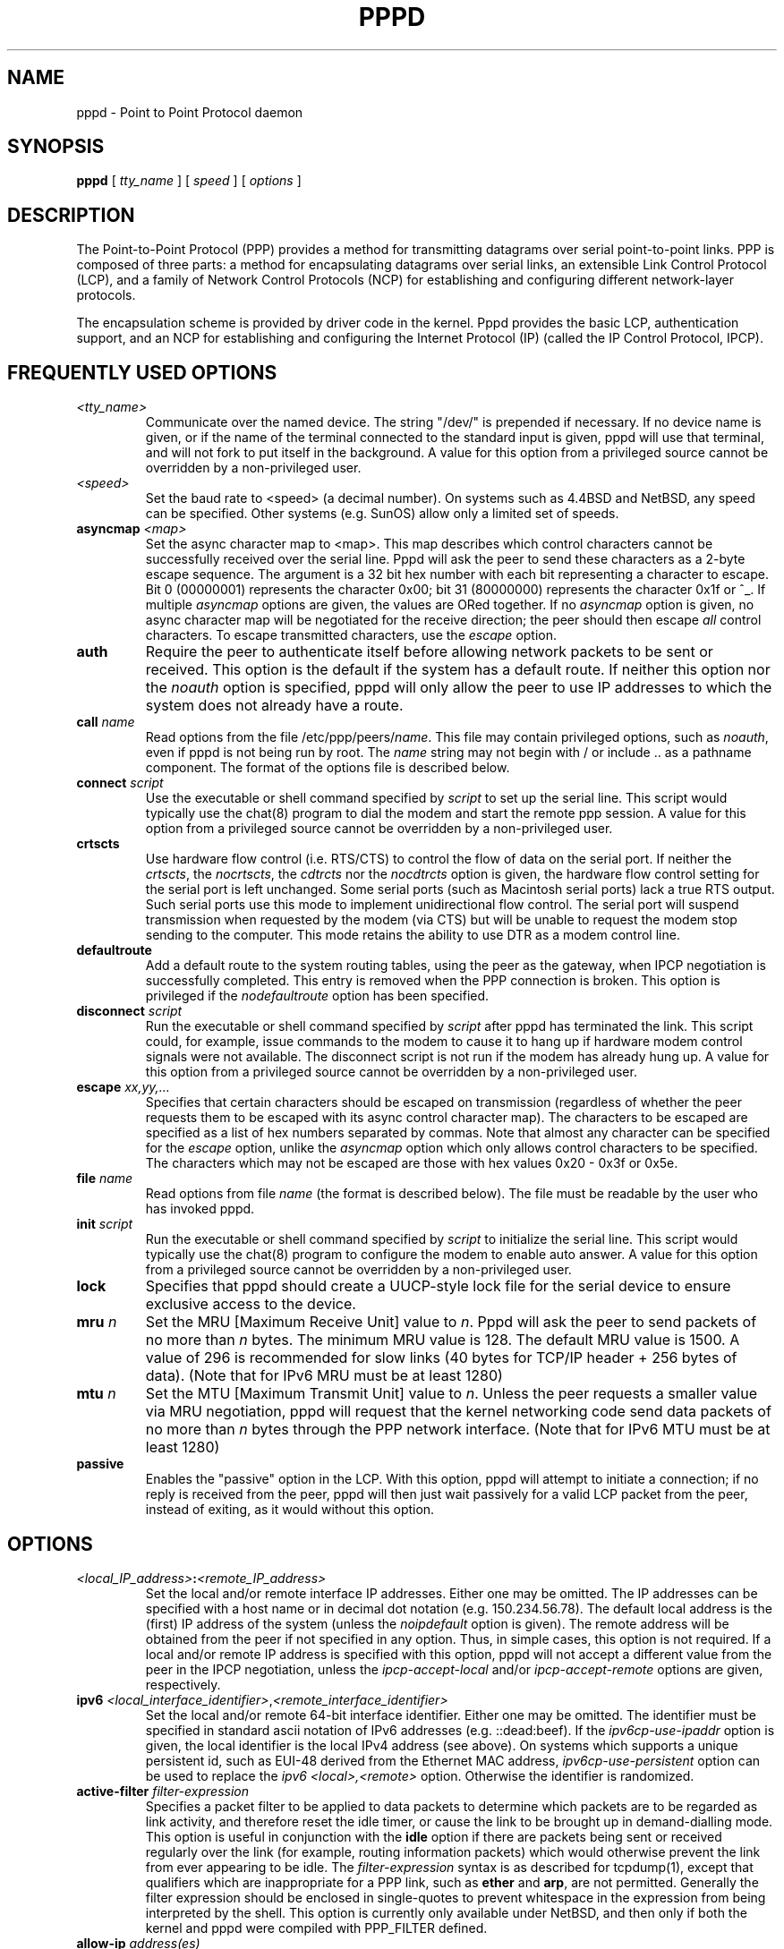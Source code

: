 .\" manual page [] for pppd 2.4
.\" $Id: pppd.8,v 1.56 2001/03/09 01:01:26 paulus Exp $
.\" SH section heading
.\" SS subsection heading
.\" LP paragraph
.\" IP indented paragraph
.\" TP hanging label
.TH PPPD 8
.SH NAME
pppd \- Point to Point Protocol daemon
.SH SYNOPSIS
.B pppd
[
.I tty_name
] [
.I speed
] [
.I options
]
.SH DESCRIPTION
.LP
The Point-to-Point Protocol (PPP) provides a method for transmitting
datagrams over serial point-to-point links.  PPP
is composed of three parts: a method for encapsulating datagrams over
serial links, an extensible Link Control Protocol (LCP), and
a family of Network Control Protocols (NCP) for establishing
and configuring different network-layer protocols.
.LP
The encapsulation scheme is provided by driver code in the kernel.
Pppd provides the basic LCP, authentication support, and an NCP for
establishing and configuring the Internet Protocol (IP) (called the IP
Control Protocol, IPCP).
.SH FREQUENTLY USED OPTIONS
.TP
.I <tty_name>
Communicate over the named device.  The string "/dev/" is prepended if
necessary.  If no device name is given, or if the name of the terminal
connected to the standard input is given, pppd will use that terminal,
and will not fork to put itself in the background.  A value for this
option from a privileged source cannot be overridden by a
non-privileged user.
.TP
.I <speed>
Set the baud rate to <speed> (a decimal number).  On systems such as
4.4BSD and NetBSD, any speed can be specified.  Other systems
(e.g. SunOS) allow only a limited set of speeds.
.TP
.B asyncmap \fI<map>
Set the async character map to <map>.  This map describes which
control characters cannot be successfully received over the serial
line.  Pppd will ask the peer to send these characters as a 2-byte
escape sequence.  The argument is a 32 bit hex number with each bit
representing a character to escape.  Bit 0 (00000001) represents the
character 0x00; bit 31 (80000000) represents the character 0x1f or ^_.
If multiple \fIasyncmap\fR options are given, the values are ORed
together.  If no \fIasyncmap\fR option is given, no async character
map will be negotiated for the receive direction; the peer should then
escape \fIall\fR control characters.  To escape transmitted
characters, use the \fIescape\fR option.
.TP
.B auth
Require the peer to authenticate itself before allowing network
packets to be sent or received.  This option is the default if the
system has a default route.  If neither this option nor the
\fInoauth\fR option is specified, pppd will only allow the peer to use
IP addresses to which the system does not already have a route.
.TP
.B call \fIname
Read options from the file /etc/ppp/peers/\fIname\fR.  This file may
contain privileged options, such as \fInoauth\fR, even if pppd
is not being run by root.  The \fIname\fR string may not begin with /
or include .. as a pathname component.  The format of the options file
is described below.
.TP
.B connect \fIscript
Use the executable or shell command specified by \fIscript\fR to set
up the serial line.  This script would typically use the chat(8)
program to dial the modem and start the remote ppp session.  A value
for this option from a privileged source cannot be overridden by a
non-privileged user.
.TP
.B crtscts
Use hardware flow control (i.e. RTS/CTS) to control the flow of
data on the serial port.  If neither the \fIcrtscts\fR, the
\fInocrtscts\fR, the \fIcdtrcts\fR nor the \fInocdtrcts\fR option
is given, the hardware flow control setting for the serial port is
left unchanged.
Some serial ports (such as Macintosh serial ports) lack a true
RTS output. Such serial ports use this mode to implement
unidirectional flow control. The serial port will
suspend transmission when requested by the modem (via CTS)
but will be unable to request the modem stop sending to the
computer. This mode retains the ability to use DTR as
a modem control line.
.TP
.B defaultroute
Add a default route to the system routing tables, using the peer as
the gateway, when IPCP negotiation is successfully completed.
This entry is removed when the PPP connection is broken.  This option
is privileged if the \fInodefaultroute\fR option has been specified.
.TP
.B disconnect \fIscript
Run the executable or shell command specified by \fIscript\fR after
pppd has terminated the link.  This script could, for example, issue
commands to the modem to cause it to hang up if hardware modem control
signals were not available.  The disconnect script is not run if the
modem has already hung up.  A value for this option from a privileged
source cannot be overridden by a non-privileged user.
.TP
.B escape \fIxx,yy,...
Specifies that certain characters should be escaped on transmission
(regardless of whether the peer requests them to be escaped with its
async control character map).  The characters to be escaped are
specified as a list of hex numbers separated by commas.  Note that
almost any character can be specified for the \fIescape\fR option,
unlike the \fIasyncmap\fR option which only allows control characters
to be specified.  The characters which may not be escaped are those
with hex values 0x20 - 0x3f or 0x5e.
.TP
.B file \fIname
Read options from file \fIname\fR (the format is described below).
The file must be readable by the user who has invoked pppd.
.TP
.B init \fIscript
Run the executable or shell command specified by \fIscript\fR to
initialize the serial line.  This script would typically use the
chat(8) program to configure the modem to enable auto answer.  A value
for this option from a privileged source cannot be overridden by a
non-privileged user.
.TP
.B lock
Specifies that pppd should create a UUCP-style lock file for the
serial device to ensure exclusive access to the device.
.TP
.B mru \fIn
Set the MRU [Maximum Receive Unit] value to \fIn\fR. Pppd
will ask the peer to send packets of no more than \fIn\fR bytes.  The
minimum MRU value is 128.  The default MRU value is 1500.  A value of
296 is recommended for slow links (40 bytes for TCP/IP header + 256
bytes of data).  (Note that for IPv6 MRU must be at least 1280)
.TP
.B mtu \fIn
Set the MTU [Maximum Transmit Unit] value to \fIn\fR.  Unless the
peer requests a smaller value via MRU negotiation, pppd will
request that the kernel networking code send data packets of no more
than \fIn\fR bytes through the PPP network interface.  (Note that for 
IPv6 MTU must be at least 1280)
.TP
.B passive
Enables the "passive" option in the LCP.  With this option, pppd will
attempt to initiate a connection; if no reply is received from the
peer, pppd will then just wait passively for a valid LCP packet from
the peer, instead of exiting, as it would without this option.
.SH OPTIONS
.TP
.I <local_IP_address>\fB:\fI<remote_IP_address>
Set the local and/or remote interface IP addresses.  Either one may be
omitted.  The IP addresses can be specified with a host name or in
decimal dot notation (e.g. 150.234.56.78).  The default local
address is the (first) IP address of the system (unless the
\fInoipdefault\fR
option is given).  The remote address will be obtained from the peer
if not specified in any option.  Thus, in simple cases, this option is
not required.  If a local and/or remote IP address is specified with
this option, pppd
will not accept a different value from the peer in the IPCP
negotiation, unless the \fIipcp-accept-local\fR and/or
\fIipcp-accept-remote\fR options are given, respectively.
.TP
.B ipv6 \fI<local_interface_identifier>\fR,\fI<remote_interface_identifier>
Set the local and/or remote 64-bit interface identifier. Either one may be
omitted. The identifier must be specified in standard ascii notation of
IPv6 addresses (e.g. ::dead:beef). If the
\fIipv6cp-use-ipaddr\fR
option is given, the local identifier is the local IPv4 address (see above).
On systems which supports a unique persistent id, such as EUI-48 derived
from the Ethernet MAC address, \fIipv6cp-use-persistent\fR option can be
used to replace the \fIipv6 <local>,<remote>\fR option. Otherwise the 
identifier is randomized.
.TP
.B active-filter \fIfilter-expression
Specifies a packet filter to be applied to data packets to determine
which packets are to be regarded as link activity, and therefore reset
the idle timer, or cause the link to be brought up in demand-dialling
mode.  This option is useful in conjunction with the
\fBidle\fR option if there are packets being sent or received
regularly over the link (for example, routing information packets)
which would otherwise prevent the link from ever appearing to be idle.
The \fIfilter-expression\fR syntax is as described for tcpdump(1),
except that qualifiers which are inappropriate for a PPP link, such as
\fBether\fR and \fBarp\fR, are not permitted.  Generally the filter
expression should be enclosed in single-quotes to prevent whitespace
in the expression from being interpreted by the shell. This option
is currently only available under NetBSD, and then only
if both the kernel and pppd were compiled with PPP_FILTER defined.
.TP
.B allow-ip \fIaddress(es)
Allow peers to use the given IP address or subnet without
authenticating themselves.  The parameter is parsed as for each
element of the list of allowed IP addresses in the secrets files (see
the AUTHENTICATION section below).
.TP
.B bsdcomp \fInr,nt
Request that the peer compress packets that it sends, using the
BSD-Compress scheme, with a maximum code size of \fInr\fR bits, and
agree to compress packets sent to the peer with a maximum code size of
\fInt\fR bits.  If \fInt\fR is not specified, it defaults to the value
given for \fInr\fR.  Values in the range 9 to 15 may be used for
\fInr\fR and \fInt\fR; larger values give better compression but
consume more kernel memory for compression dictionaries.
Alternatively, a value of 0 for \fInr\fR or \fInt\fR disables
compression in the corresponding direction.  Use \fInobsdcomp\fR or
\fIbsdcomp 0\fR to disable BSD-Compress compression entirely.
.TP
.B cdtrcts
Use a non-standard hardware flow control (i.e. DTR/CTS) to control
the flow of data on the serial port.  If neither the \fIcrtscts\fR,
the \fInocrtscts\fR, the \fIcdtrcts\fR nor the \fInocdtrcts\fR
option is given, the hardware flow control setting for the serial
port is left unchanged.
Some serial ports (such as Macintosh serial ports) lack a true
RTS output. Such serial ports use this mode to implement true
bi-directional flow control. The sacrifice is that this flow
control mode does not permit using DTR as a modem control line.
.TP
.B chap-interval \fIn
If this option is given, pppd will rechallenge the peer every \fIn\fR
seconds.
.TP
.B chap-max-challenge \fIn
Set the maximum number of CHAP challenge transmissions to \fIn\fR
(default 10).
.TP
.B chap-restart \fIn
Set the CHAP restart interval (retransmission timeout for challenges)
to \fIn\fR seconds (default 3).
.TP
.B connect-delay \fIn
Wait for up \fIn\fR milliseconds after the connect script finishes for
a valid PPP packet from the peer.  At the end of this time, or when a
valid PPP packet is received from the peer, pppd will commence
negotiation by sending its first LCP packet.  The default value is
1000 (1 second).  This wait period only applies if the \fBconnect\fR
or \fBpty\fR option is used.
.TP
.B debug
Enables connection debugging facilities.
If this option is given, pppd will log the contents of all
control packets sent or received in a readable form.  The packets are
logged through syslog with facility \fIdaemon\fR and level
\fIdebug\fR.  This information can be directed to a file by setting up
/etc/syslog.conf appropriately (see syslog.conf(5)).
.TP
.B default-asyncmap
Disable asyncmap negotiation, forcing all control characters to be
escaped for both the transmit and the receive direction.
.TP
.B default-mru
Disable MRU [Maximum Receive Unit] negotiation.  With this option,
pppd will use the default MRU value of 1500 bytes for both the
transmit and receive direction.
.TP
.B deflate \fInr,nt
Request that the peer compress packets that it sends, using the
Deflate scheme, with a maximum window size of \fI2**nr\fR bytes, and
agree to compress packets sent to the peer with a maximum window size
of \fI2**nt\fR bytes.  If \fInt\fR is not specified, it defaults to
the value given for \fInr\fR.  Values in the range 9 to 15 may be used
for \fInr\fR and \fInt\fR; larger values give better compression but
consume more kernel memory for compression dictionaries.
Alternatively, a value of 0 for \fInr\fR or \fInt\fR disables
compression in the corresponding direction.  Use \fInodeflate\fR or
\fIdeflate 0\fR to disable Deflate compression entirely.  (Note: pppd
requests Deflate compression in preference to BSD-Compress if the peer
can do either.)
.TP
.B demand
Initiate the link only on demand, i.e. when data traffic is present.
With this option, the remote IP address must be specified by the user
on the command line or in an options file.  Pppd will initially
configure the interface and enable it for IP traffic without
connecting to the peer.  When traffic is available, pppd will
connect to the peer and perform negotiation, authentication, etc.
When this is completed, pppd will commence passing data packets
(i.e., IP packets) across the link.

The \fIdemand\fR option implies the \fIpersist\fR option.  If this
behaviour is not desired, use the \fInopersist\fR option after the
\fIdemand\fR option.  The \fIidle\fR and \fIholdoff\fR
options are also useful in conjuction with the \fIdemand\fR option.
.TP
.B domain \fId
Append the domain name \fId\fR to the local host name for authentication
purposes.  For example, if gethostname() returns the name porsche, but
the fully qualified domain name is porsche.Quotron.COM, you could
specify \fIdomain Quotron.COM\fR.  Pppd would then use the name
\fIporsche.Quotron.COM\fR for looking up secrets in the secrets file,
and as the default name to send to the peer when authenticating itself
to the peer.  This option is privileged.
.TP
.B dryrun
With the \fBdryrun\fR option, pppd will print out all the option
values which have been set and then exit, after parsing the command
line and options files and checking the option values, but before
initiating the link.  The option values are logged at level info, and
also printed to standard output unless the device on standard output
is the device that pppd would be using to communicate with the peer.
.TP
.B dump
With the \fBdump\fR option, pppd will print out all the option values
which have been set.  This option is like the \fBdryrun\fR option
except that pppd proceeds as normal rather than exiting.
.TP
.B endpoint \fI<epdisc>
Sets the endpoint discriminator sent by the local machine to the peer
during multilink negotiation to \fI<epdisc>\fR.  The default is to use
the MAC address of the first ethernet interface on the system, if any,
otherwise the IPv4 address corresponding to the hostname, if any,
provided it is not in the multicast or locally-assigned IP address
ranges, or the localhost address.  The endpoint discriminator can be
the string \fBnull\fR or of the form \fItype\fR:\fIvalue\fR, where
type is a decimal number or one of the strings \fBlocal\fR, \fBIP\fR,
\fBMAC\fR, \fBmagic\fR, or \fBphone\fR.  The value is an IP address in
dotted-decimal notation for the \fBIP\fR type, or a string of bytes in
hexadecimal, separated by periods or colons for the other types.  For
the MAC type, the value may also be the name of an ethernet or similar
network interface.  This option is currently only available under
Linux.
.TP
.B hide-password
When logging the contents of PAP packets, this option causes pppd to
exclude the password string from the log.  This is the default.
.TP
.B holdoff \fIn
Specifies how many seconds to wait before re-initiating the link after
it terminates.  This option only has any effect if the \fIpersist\fR
or \fIdemand\fR option is used.  The holdoff period is not applied if
the link was terminated because it was idle.
.TP
.B idle \fIn
Specifies that pppd should disconnect if the link is idle for \fIn\fR
seconds.  The link is idle when no data packets (i.e. IP packets) are
being sent or received.  Note: it is not advisable to use this option
with the \fIpersist\fR option without the \fIdemand\fR option.
If the \fBactive-filter\fR
option is given, data packets which are rejected by the specified
activity filter also count as the link being idle.
.TP
.B ipcp-accept-local
With this option, pppd will accept the peer's idea of our local IP
address, even if the local IP address was specified in an option.
.TP
.B ipcp-accept-remote
With this option, pppd will accept the peer's idea of its (remote) IP
address, even if the remote IP address was specified in an option.
.TP
.B ipcp-max-configure \fIn
Set the maximum number of IPCP configure-request transmissions to
\fIn\fR (default 10).
.TP
.B ipcp-max-failure \fIn
Set the maximum number of IPCP configure-NAKs returned before starting
to send configure-Rejects instead to \fIn\fR (default 10).
.TP
.B ipcp-max-terminate \fIn
Set the maximum number of IPCP terminate-request transmissions to
\fIn\fR (default 3).
.TP
.B ipcp-restart \fIn
Set the IPCP restart interval (retransmission timeout) to \fIn\fR
seconds (default 3).
.TP
.B ipparam \fIstring
Provides an extra parameter to the ip-up and ip-down scripts.  If this
option is given, the \fIstring\fR supplied is given as the 6th
parameter to those scripts.
.TP
.B ipv6cp-max-configure \fIn
Set the maximum number of IPv6CP configure-request transmissions to
\fIn\fR (default 10).
.TP
.B ipv6cp-max-failure \fIn
Set the maximum number of IPv6CP configure-NAKs returned before starting
to send configure-Rejects instead to \fIn\fR (default 10).
.TP
.B ipv6cp-max-terminate \fIn
Set the maximum number of IPv6CP terminate-request transmissions to
\fIn\fR (default 3).
.TP
.B ipv6cp-restart \fIn
Set the IPv6CP restart interval (retransmission timeout) to \fIn\fR
seconds (default 3).
.TP
.B ipx
Enable the IPXCP and IPX protocols.  This option is presently only
supported under Linux, and only if your kernel has been configured to
include IPX support.
.TP
.B ipx-network \fIn
Set the IPX network number in the IPXCP configure request frame to
\fIn\fR, a hexadecimal number (without a leading 0x).  There is no
valid default.  If this option is not specified, the network number is
obtained from the peer.  If the peer does not have the network number,
the IPX protocol will not be started.
.TP
.B ipx-node \fIn\fB:\fIm
Set the IPX node numbers. The two node numbers are separated from each
other with a colon character. The first number \fIn\fR is the local
node number. The second number \fIm\fR is the peer's node number. Each
node number is a hexadecimal number, at most 10 digits long. The node
numbers on the ipx-network must be unique. There is no valid
default. If this option is not specified then the node numbers are
obtained from the peer.
.TP
.B ipx-router-name \fI<string>
Set the name of the router. This is a string and is sent to the peer
as information data.
.TP
.B ipx-routing \fIn
Set the routing protocol to be received by this option. More than one
instance of \fIipx-routing\fR may be specified. The '\fInone\fR'
option (0) may be specified as the only instance of ipx-routing. The
values may be \fI0\fR for \fINONE\fR, \fI2\fR for \fIRIP/SAP\fR, and
\fI4\fR for \fINLSP\fR.
.TP
.B ipxcp-accept-local
Accept the peer's NAK for the node number specified in the ipx-node
option. If a node number was specified, and non-zero, the default is
to insist that the value be used. If you include this option then you
will permit the peer to override the entry of the node number.
.TP
.B ipxcp-accept-network
Accept the peer's NAK for the network number specified in the
ipx-network option. If a network number was specified, and non-zero, the
default is to insist that the value be used. If you include this
option then you will permit the peer to override the entry of the node
number.
.TP
.B ipxcp-accept-remote
Use the peer's network number specified in the configure request
frame. If a node number was specified for the peer and this option was
not specified, the peer will be forced to use the value which you have
specified.
.TP
.B ipxcp-max-configure \fIn
Set the maximum number of IPXCP configure request frames which the
system will send to \fIn\fR. The default is 10.
.TP
.B ipxcp-max-failure \fIn
Set the maximum number of IPXCP NAK frames which the local system will
send before it rejects the options. The default value is 3.
.TP
.B ipxcp-max-terminate \fIn
Set the maximum nuber of IPXCP terminate request frames before the
local system considers that the peer is not listening to them. The
default value is 3.
.TP
.B kdebug \fIn
Enable debugging code in the kernel-level PPP driver.  The argument
\fIn\fR is a number which is the sum of the following values: 1 to
enable general debug messages, 2 to request that the contents of
received packets be printed, and 4 to request that the contents of
transmitted packets be printed.  On most systems, messages printed by
the kernel are logged by syslog(1) to a file as directed in the
/etc/syslog.conf configuration file.
.TP
.B ktune
Enables pppd to alter kernel settings as appropriate.  Under Linux,
pppd will enable IP forwarding (i.e. set /proc/sys/net/ipv4/ip_forward
to 1) if the \fIproxyarp\fR option is used, and will enable the
dynamic IP address option (i.e. set /proc/sys/net/ipv4/ip_dynaddr to
1) in demand mode if the local address changes.
.TP
.B lcp-echo-failure \fIn
If this option is given, pppd will presume the peer to be dead
if \fIn\fR LCP echo-requests are sent without receiving a valid LCP
echo-reply.  If this happens, pppd will terminate the
connection.  Use of this option requires a non-zero value for the
\fIlcp-echo-interval\fR parameter.  This option can be used to enable
pppd to terminate after the physical connection has been broken
(e.g., the modem has hung up) in situations where no hardware modem
control lines are available.
.TP
.B lcp-echo-interval \fIn
If this option is given, pppd will send an LCP echo-request frame to
the peer every \fIn\fR seconds.  Normally the peer should respond to
the echo-request by sending an echo-reply.  This option can be used
with the \fIlcp-echo-failure\fR option to detect that the peer is no
longer connected.
.TP
.B lcp-max-configure \fIn
Set the maximum number of LCP configure-request transmissions to
\fIn\fR (default 10).
.TP
.B lcp-max-failure \fIn
Set the maximum number of LCP configure-NAKs returned before starting
to send configure-Rejects instead to \fIn\fR (default 10).
.TP
.B lcp-max-terminate \fIn
Set the maximum number of LCP terminate-request transmissions to
\fIn\fR (default 3).
.TP
.B lcp-restart \fIn
Set the LCP restart interval (retransmission timeout) to \fIn\fR
seconds (default 3).
.TP
.B linkname \fIname\fR
Sets the logical name of the link to \fIname\fR.  Pppd will create a
file named \fBppp-\fIname\fB.pid\fR in /var/run (or /etc/ppp on some
systems) containing its process ID.  This can be useful in determining
which instance of pppd is responsible for the link to a given peer
system.  This is a privileged option.
.TP
.B local
Don't use the modem control lines.  With this option, pppd will ignore
the state of the CD (Carrier Detect) signal from the modem and will
not change the state of the DTR (Data Terminal Ready) signal.
.TP
.B logfd \fIn
Send log messages to file descriptor \fIn\fR.  Pppd will send log
messages to at most one file or file descriptor (as well as sending
the log messages to syslog), so this option and the \fBlogfile\fR
option are mutually exclusive.  The default is for pppd to send log
messages to stdout (file descriptor 1), unless the serial port is
already open on stdout.
.TP
.B logfile \fIfilename
Append log messages to the file \fIfilename\fR (as well as sending the
log messages to syslog).  The file is opened with the privileges of
the user who invoked pppd, in append mode.
.TP
.B login
Use the system password database for authenticating the peer using
PAP, and record the user in the system wtmp file.  Note that the peer
must have an entry in the /etc/ppp/pap-secrets file as well as the
system password database to be allowed access.
.TP
.B maxconnect \fIn
Terminate the connection when it has been available for network
traffic for \fIn\fR seconds (i.e. \fIn\fR seconds after the first
network control protocol comes up).
.TP
.B maxfail \fIn
Terminate after \fIn\fR consecutive failed connection attempts.  A
value of 0 means no limit.  The default value is 10.
.TP
.B modem
Use the modem control lines.  This option is the default.  With this
option, pppd will wait for the CD (Carrier Detect) signal from the
modem to be asserted when opening the serial device (unless a connect
script is specified), and it will drop the DTR (Data Terminal Ready)
signal briefly when the connection is terminated and before executing
the connect script.  On Ultrix, this option implies hardware flow
control, as for the \fIcrtscts\fR option.
.TP
.B mp
Enables the use of PPP multilink; this is an alias for the `multilink'
option.  This option is currently only available under Linux.
.TP
.B mpshortseq
Enables the use of short (12-bit) sequence numbers in multilink
headers, as opposed to 24-bit sequence numbers.  This option is only
available under Linux, and only has any effect if multilink is
enabled (see the multilink option).
.TP
.B mrru \fIn
Sets the Maximum Reconstructed Receive Unit to \fIn\fR.  The MRRU is
the maximum size for a received packet on a multilink bundle, and is
analogous to the MRU for the individual links.  This option is
currently only available under Linux, and only has any effect if
multilink is enabled (see the multilink option).
.TP
.B ms-dns \fI<addr>
If pppd is acting as a server for Microsoft Windows clients, this
option allows pppd to supply one or two DNS (Domain Name Server)
addresses to the clients.  The first instance of this option specifies
the primary DNS address; the second instance (if given) specifies the
secondary DNS address.  (This option was present in some older
versions of pppd under the name \fBdns-addr\fR.)
.TP
.B ms-wins \fI<addr>
If pppd is acting as a server for Microsoft Windows or "Samba"
clients, this option allows pppd to supply one or two WINS (Windows
Internet Name Services) server addresses to the clients.  The first
instance of this option specifies the primary WINS address; the second
instance (if given) specifies the secondary WINS address.
.TP
.B multilink
Enables the use of the PPP multilink protocol.  If the peer also
supports multilink, then this link can become part of a bundle between
the local system and the peer.  If there is an existing bundle to the
peer, pppd will join this link to that bundle, otherwise pppd will
create a new bundle.  See the MULTILINK section below.  This option is
currently only available under Linux.
.TP
.B name \fIname
Set the name of the local system for authentication purposes to
\fIname\fR.  This is a privileged option.  With this option, pppd will
use lines in the secrets files which have \fIname\fR as the second
field when looking for a secret to use in authenticating the peer.  In
addition, unless overridden with the \fIuser\fR option, \fIname\fR
will be used as the name to send to the peer when authenticating the
local system to the peer.  (Note that pppd does not append the domain
name to \fIname\fR.)
.TP
.B netmask \fIn
Set the interface netmask to \fIn\fR, a 32 bit netmask in "decimal dot"
notation (e.g. 255.255.255.0).  If this option is given, the value
specified is ORed with the default netmask.  The default netmask is
chosen based on the negotiated remote IP address; it is the
appropriate network mask for the class of the remote IP address, ORed
with the netmasks for any non point-to-point network interfaces in the
system which are on the same network.  (Note: on some platforms, pppd
will always use 255.255.255.255 for the netmask, if that is the only
appropriate value for a point-to-point interface.)
.TP
.B noaccomp
Disable Address/Control compression in both directions (send and
receive).
.TP
.B noauth
Do not require the peer to authenticate itself.  This option is
privileged.
.TP
.B nobsdcomp
Disables BSD-Compress compression; \fBpppd\fR will not request or
agree to compress packets using the BSD-Compress scheme.
.TP
.B noccp
Disable CCP (Compression Control Protocol) negotiation.  This option
should only be required if the peer is buggy and gets confused by
requests from pppd for CCP negotiation.
.TP
.B nocrtscts
Disable hardware flow control (i.e. RTS/CTS) on the serial port.
If neither the \fIcrtscts\fR nor the \fInocrtscts\fR nor the
\fIcdtrcts\fR nor the \fInocdtrcts\fR option is given, the hardware
flow control setting for the serial port is left unchanged.
.TP
.B nocdtrcts
This option is a synonym for \fInocrtscts\fR. Either of these options will
disable both forms of hardware flow control.
.TP
.B nodefaultroute
Disable the \fIdefaultroute\fR option.  The system administrator who
wishes to prevent users from creating default routes with pppd
can do so by placing this option in the /etc/ppp/options file.
.TP
.B nodeflate
Disables Deflate compression; pppd will not request or agree to
compress packets using the Deflate scheme.
.TP
.B nodetach
Don't detach from the controlling terminal.  Without this option, if a
serial device other than the terminal on the standard input is
specified, pppd will fork to become a background process.
.TP
.B noendpoint
Disables pppd from sending an endpoint discriminator to the peer or
accepting one from the peer (see the MULTILINK section below).  This
option should only be required if the peer is buggy.
.TP
.B noip
Disable IPCP negotiation and IP communication.  This option should
only be required if the peer is buggy and gets confused by requests
from pppd for IPCP negotiation.
.TP
.B noipv6
Disable IPv6CP negotiation and IPv6 communication. This option should
only be required if the peer is buggy and gets confused by requests
from pppd for IPv6CP negotiation.
.TP
.B noipdefault
Disables the default behaviour when no local IP address is specified,
which is to determine (if possible) the local IP address from the
hostname.  With this option, the peer will have to supply the local IP
address during IPCP negotiation (unless it specified explicitly on the
command line or in an options file).
.TP
.B noipx
Disable the IPXCP and IPX protocols.  This option should only be
required if the peer is buggy and gets confused by requests from pppd
for IPXCP negotiation.
.TP
.B noktune
Opposite of the \fIktune\fR option; disables pppd from changing system
settings.
.TP
.B nolog
Do not send log messages to a file or file descriptor.  This option
cancels the \fBlogfd\fR and \fBlogfile\fR options.
.TP
.B nomagic
Disable magic number negotiation.  With this option, pppd cannot
detect a looped-back line.  This option should only be needed if the
peer is buggy.
.TP
.B nomp
Disables the use of PPP multilink.  This option is currently only
available under Linux.
.TP
.B nompshortseq
Disables the use of short (12-bit) sequence numbers in the PPP
multilink protocol, forcing the use of 24-bit sequence numbers.  This
option is currently only available under Linux, and only has any
effect if multilink is enabled.
.TP
.B nomultilink
Disables the use of PPP multilink.  This option is currently only
available under Linux.
.TP
.B nopcomp
Disable protocol field compression negotiation in both the receive and
the transmit direction.
.TP
.B nopersist
Exit once a connection has been made and terminated.  This is the
default unless the \fIpersist\fR or \fIdemand\fR option has been
specified.
.TP
.B nopredictor1
Do not accept or agree to Predictor-1 compression.
.TP
.B noproxyarp
Disable the \fIproxyarp\fR option.  The system administrator who
wishes to prevent users from creating proxy ARP entries with pppd can
do so by placing this option in the /etc/ppp/options file.
.TP
.B notty
Normally, pppd requires a terminal device.  With this option, pppd
will allocate itself a pseudo-tty master/slave pair and use the slave
as its terminal device.  Pppd will create a child process to act as a
`character shunt' to transfer characters between the pseudo-tty master
and its standard input and output.  Thus pppd will transmit characters
on its standard output and receive characters on its standard input
even if they are not terminal devices.  This option increases the
latency and CPU overhead of transferring data over the ppp interface
as all of the characters sent and received must flow through the
character shunt process.  An explicit device name may not be given if
this option is used.
.TP
.B novj
Disable Van Jacobson style TCP/IP header compression in both the
transmit and the receive direction.
.TP
.B novjccomp
Disable the connection-ID compression option in Van Jacobson style
TCP/IP header compression.  With this option, pppd will not omit the
connection-ID byte from Van Jacobson compressed TCP/IP headers, nor
ask the peer to do so.
.TP
.B papcrypt
Indicates that all secrets in the /etc/ppp/pap-secrets file which are
used for checking the identity of the peer are encrypted, and thus
pppd should not accept a password which, before encryption, is
identical to the secret from the /etc/ppp/pap-secrets file.
.TP
.B pap-max-authreq \fIn
Set the maximum number of PAP authenticate-request transmissions to
\fIn\fR (default 10).
.TP
.B pap-restart \fIn
Set the PAP restart interval (retransmission timeout) to \fIn\fR
seconds (default 3).
.TP
.B pap-timeout \fIn
Set the maximum time that pppd will wait for the peer to authenticate
itself with PAP to \fIn\fR seconds (0 means no limit).
.TP
.B pass-filter \fIfilter-expression
Specifies a packet filter to applied to data packets being sent or
received to determine which packets should be allowed to pass.
Packets which are rejected by the filter are silently discarded.  This
option can be used to prevent specific network daemons (such as
routed) using up link bandwidth, or to provide a basic firewall
capability.
The \fIfilter-expression\fR syntax is as described for tcpdump(1),
except that qualifiers which are inappropriate for a PPP link, such as
\fBether\fR and \fBarp\fR, are not permitted.  Generally the filter
expression should be enclosed in single-quotes to prevent whitespace
in the expression from being interpreted by the shell.  Note that it
is possible to apply different constraints to incoming and outgoing
packets using the \fBinbound\fR and \fBoutbound\fR qualifiers. This
option is currently only available under NetBSD, and then only if both
the kernel and pppd were compiled with PPP_FILTER defined.
.TP
.B persist
Do not exit after a connection is terminated; instead try to reopen
the connection.
.TP
.B plugin \fIfilename
Load the shared library object file \fIfilename\fR as a plugin.  This
is a privileged option.
.TP
.B predictor1
Request that the peer compress frames that it sends using Predictor-1
compression, and agree to compress transmitted frames with Predictor-1
if requested.  This option has no effect unless the kernel driver
supports Predictor-1 compression.
.TP
.B privgroup \fIgroup-name
Allows members of group \fIgroup-name\fR to use privileged options.
This is a privileged option.  Use of this option requires care as
there is no guarantee that members of \fIgroup-name\fR cannot use pppd
to become root themselves.  Consider it equivalent to putting the
members of \fIgroup-name\fR in the kmem or disk group.
.TP
.B proxyarp
Add an entry to this system's ARP [Address Resolution Protocol] table
with the IP address of the peer and the Ethernet address of this
system.  This will have the effect of making the peer appear to other
systems to be on the local ethernet.
.TP
.B pty \fIscript
Specifies that the command \fIscript\fR is to be used to communicate
rather than a specific terminal device.  Pppd will allocate itself a
pseudo-tty master/slave pair and use the slave as its terminal
device.  The \fIscript\fR will be run in a child process with the
pseudo-tty master as its standard input and output.  An explicit
device name may not be given if this option is used.  (Note: if the
\fIrecord\fR option is used in conjuction with the \fIpty\fR option,
the child process will have pipes on its standard input and output.)
.TP
.B receive-all
With this option, pppd will accept all control characters from the
peer, including those marked in the receive asyncmap.  Without this
option, pppd will discard those characters as specified in RFC1662.
This option should only be needed if the peer is buggy.
.TP
.B record \fIfilename
Specifies that pppd should record all characters sent and received to
a file named \fIfilename\fR.  This file is opened in append mode,
using the user's user-ID and permissions.  This option is implemented
using a pseudo-tty and a process to transfer characters between the
pseudo-tty and the real serial device, so it will increase the latency
and CPU overhead of transferring data over the ppp interface.  The
characters are stored in a tagged format with timestamps, which can be
displayed in readable form using the pppdump(8) program.
.TP
.B remotename \fIname
Set the assumed name of the remote system for authentication purposes
to \fIname\fR.
.TP
.B refuse-chap
With this option, pppd will not agree to authenticate itself to the
peer using CHAP.
.TP
.B refuse-pap
With this option, pppd will not agree to authenticate itself to the
peer using PAP.
.TP
.B require-chap
Require the peer to authenticate itself using CHAP [Challenge
Handshake Authentication Protocol] authentication.
.TP
.B require-pap
Require the peer to authenticate itself using PAP [Password
Authentication Protocol] authentication.
.TP
.B show-password
When logging the contents of PAP packets, this option causes pppd to
show the password string in the log message.
.TP
.B silent
With this option, pppd will not transmit LCP packets to initiate a
connection until a valid LCP packet is received from the peer (as for
the `passive' option with ancient versions of pppd).
.TP
.B sync
Use synchronous HDLC serial encoding instead of asynchronous.
The device used by pppd with this option must have sync support.
Currently supports Microgate SyncLink adapters
under Linux and FreeBSD 2.2.8 and later.
.TP
.B updetach
With this option, pppd will detach from its controlling terminal once
it has successfully established the ppp connection (to the point where
the first network control protocol, usually the IP control protocol,
has come up).
.TP
.B usehostname
Enforce the use of the hostname (with domain name appended, if given)
as the name of the local system for authentication purposes (overrides
the \fIname\fR option).  This option is not normally needed since the
\fIname\fR option is privileged.
.TP
.B usepeerdns
Ask the peer for up to 2 DNS server addresses.  The addresses supplied
by the peer (if any) are passed to the /etc/ppp/ip-up script in the
environment variables DNS1 and DNS2.  In addition, pppd will create an
/etc/ppp/resolv.conf file containing one or two nameserver lines with
the address(es) supplied by the peer.
.TP
.B user \fIname
Sets the name used for authenticating the local system to the peer to
\fIname\fR.
.TP
.B vj-max-slots \fIn
Sets the number of connection slots to be used by the Van Jacobson
TCP/IP header compression and decompression code to \fIn\fR, which
must be between 2 and 16 (inclusive).
.TP
.B welcome \fIscript
Run the executable or shell command specified by \fIscript\fR before
initiating PPP negotiation, after the connect script (if any) has
completed.  A value for this option from a privileged source cannot be
overridden by a non-privileged user.
.TP
.B xonxoff
Use software flow control (i.e. XON/XOFF) to control the flow of data on
the serial port.
.SH OPTIONS FILES
Options can be taken from files as well as the command line.  Pppd
reads options from the files /etc/ppp/options, ~/.ppprc and
/etc/ppp/options.\fIttyname\fR (in that order) before processing the
options on the command line.  (In fact, the command-line options are
scanned to find the terminal name before the options.\fIttyname\fR
file is read.)  In forming the name of the options.\fIttyname\fR file,
the initial /dev/ is removed from the terminal name, and any remaining
/ characters are replaced with dots.
.PP
An options file is parsed into a series of words, delimited by
whitespace.  Whitespace can be included in a word by enclosing the
word in double-quotes (").  A backslash (\\) quotes the following character.
A hash (#) starts a comment, which continues until the end of the
line.  There is no restriction on using the \fIfile\fR or \fIcall\fR
options within an options file.
.SH SECURITY
.I pppd
provides system administrators with sufficient access control that PPP
access to a server machine can be provided to legitimate users without
fear of compromising the security of the server or the network it's
on.  This control is provided through restrictions on which IP
addresses the peer may use, based on its authenticated identity (if
any), and through restrictions on which options a non-privileged user
may use.  Several of pppd's options are privileged, in particular
those which permit potentially insecure configurations; these options
are only accepted in files which are under the control of the system
administrator, or if pppd is being run by root.
.PP
The default behaviour of pppd is to allow an unauthenticated peer to
use a given IP address only if the system does not already have a
route to that IP address.  For example, a system with a
permanent connection to the wider internet will normally have a
default route, and thus all peers will have to authenticate themselves
in order to set up a connection.  On such a system, the \fIauth\fR
option is the default.  On the other hand, a system where the
PPP link is the only connection to the internet will not normally have
a default route, so the peer will be able to use almost any IP address
without authenticating itself.
.PP
As indicated above, some security-sensitive options are privileged,
which means that they may not be used by an ordinary non-privileged
user running a setuid-root pppd, either on the command line, in the
user's ~/.ppprc file, or in an options file read using the \fIfile\fR
option.  Privileged options may be used in /etc/ppp/options file or in
an options file read using the \fIcall\fR option.  If pppd is being
run by the root user, privileged options can be used without
restriction.
.PP
When opening the device, pppd uses either the invoking user's user ID
or the root UID (that is, 0), depending on whether the device name was
specified by the user or the system administrator.  If the device name
comes from a privileged source, that is, /etc/ppp/options or an
options file read using the \fIcall\fR option, pppd uses full root
privileges when opening the device.  Thus, by creating an appropriate
file under /etc/ppp/peers, the system administrator can allow users to
establish a ppp connection via a device which they would not normally
have permission to access.  Otherwise pppd uses the invoking user's
real UID when opening the device.
.SH AUTHENTICATION
Authentication is the process whereby one peer convinces the other of
its identity.  This involves the first peer sending its name to the
other, together with some kind of secret information which could only
come from the genuine authorized user of that name.  In such an
exchange, we will call the first peer the "client" and the other the
"server".  The client has a name by which it identifies itself to the
server, and the server also has a name by which it identifies itself
to the client.  Generally the genuine client shares some secret (or
password) with the server, and authenticates itself by proving that it
knows that secret.  Very often, the names used for authentication
correspond to the internet hostnames of the peers, but this is not
essential.
.LP
At present, pppd supports two authentication protocols: the Password
Authentication Protocol (PAP) and the Challenge Handshake
Authentication Protocol (CHAP).  PAP involves the client sending its
name and a cleartext password to the server to authenticate itself.
In contrast, the server initiates the CHAP authentication exchange by
sending a challenge to the client (the challenge packet includes the
server's name).  The client must respond with a response which
includes its name plus a hash value derived from the shared secret and
the challenge, in order to prove that it knows the secret.
.LP
The PPP protocol, being symmetrical, allows both peers to require the
other to authenticate itself.  In that case, two separate and
independent authentication exchanges will occur.  The two exchanges
could use different authentication protocols, and in principle,
different names could be used in the two exchanges.
.LP
The default behaviour of pppd is to agree to authenticate if
requested, and to not require authentication from the peer.  However,
pppd will not agree to authenticate itself with a particular protocol
if it has no secrets which could be used to do so.
.LP
Pppd stores secrets for use in authentication in secrets
files (/etc/ppp/pap-secrets for PAP, /etc/ppp/chap-secrets for CHAP).
Both secrets files have the same format.  The secrets files can
contain secrets for pppd to use in authenticating itself to other
systems, as well as secrets for pppd to use when authenticating other
systems to itself.
.LP
Each line in a secrets file contains one secret.  A given secret is
specific to a particular combination of client and server - it can
only be used by that client to authenticate itself to that server.
Thus each line in a secrets file has at least 3 fields: the name of
the client, the name of the server, and the secret.  These fields may
be followed by a list of the IP addresses that the specified client
may use when connecting to the specified server.
.LP
A secrets file is parsed into words as for a options file, so the
client name, server name and secrets fields must each be one word,
with any embedded spaces or other special characters quoted or
escaped.  Note that case is significant in the client and server names
and in the secret.
.LP
If the secret starts with an `@', what follows is assumed to be the
name of a file from which to read the secret.  A "*" as the client or
server name matches any name.  When selecting a secret, pppd takes the
best match, i.e.  the match with the fewest wildcards.
.LP
Any following words on the same line are taken to be a list of
acceptable IP addresses for that client.  If there are only 3 words on
the line, or if the first word is "-", then all IP addresses are
disallowed.  To allow any address, use "*".  A word starting with "!"
indicates that the specified address is \fInot\fR acceptable.  An
address may be followed by "/" and a number \fIn\fR, to indicate a
whole subnet, i.e. all addresses which have the same value in the most
significant \fIn\fR bits.  In this form, the address may be followed
by a plus sign ("+") to indicate that one address from the subnet is
authorized, based on the ppp network interface unit number in use.
In this case, the host part of the address will be set to the unit
number plus one.
.LP
Thus a secrets file contains both secrets for use in authenticating
other hosts, plus secrets which we use for authenticating ourselves to
others.  When pppd is authenticating the peer (checking the peer's
identity), it chooses a secret with the peer's name in the first
field and the name of the local system in the second field.  The
name of the local system defaults to the hostname, with the domain
name appended if the \fIdomain\fR option is used.  This default can be
overridden with the \fIname\fR option, except when the
\fIusehostname\fR option is used.
.LP
When pppd is choosing a secret to use in authenticating itself to the
peer, it first determines what name it is going to use to identify
itself to the peer.  This name can be specified by the user with the
\fIuser\fR option.  If this option is not used, the name defaults to
the name of the local system, determined as described in the previous
paragraph.  Then pppd looks for a secret with this name in the first
field and the peer's name in the second field.  Pppd will know the
name of the peer if CHAP authentication is being used, because the
peer will have sent it in the challenge packet.  However, if PAP is being
used, pppd will have to determine the peer's name from the options
specified by the user.  The user can specify the peer's name directly
with the \fIremotename\fR option.  Otherwise, if the remote IP address
was specified by a name (rather than in numeric form), that name will
be used as the peer's name.  Failing that, pppd will use the null
string as the peer's name.
.LP
When authenticating the peer with PAP, the supplied password is first
compared with the secret from the secrets file.  If the password
doesn't match the secret, the password is encrypted using crypt() and
checked against the secret again.  Thus secrets for authenticating the
peer can be stored in encrypted form if desired.  If the
\fIpapcrypt\fR option is given, the first (unencrypted) comparison is
omitted, for better security.
.LP
Furthermore, if the \fIlogin\fR option was specified, the username and
password are also checked against the system password database.  Thus,
the system administrator can set up the pap-secrets file to allow PPP
access only to certain users, and to restrict the set of IP addresses
that each user can use.  Typically, when using the \fIlogin\fR option,
the secret in /etc/ppp/pap-secrets would be "", which will match any
password supplied by the peer.  This avoids the need to have the same
secret in two places.
.LP
Authentication must be satisfactorily completed before IPCP (or any
other Network Control Protocol) can be started.  If the peer is
required to authenticate itself, and fails to do so, pppd will
terminated the link (by closing LCP).  If IPCP negotiates an
unacceptable IP address for the remote host, IPCP will be closed.  IP
packets can only be sent or received when IPCP is open.
.LP
In some cases it is desirable to allow some hosts which can't
authenticate themselves to connect and use one of a restricted set of
IP addresses, even when the local host generally requires
authentication.  If the peer refuses to authenticate itself when
requested, pppd takes that as equivalent to authenticating with PAP
using the empty string for the username and password.  Thus, by adding
a line to the pap-secrets file which specifies the empty string for
the client and password, it is possible to allow restricted access to
hosts which refuse to authenticate themselves.
.SH ROUTING
.LP
When IPCP negotiation is completed successfully, pppd will inform the
kernel of the local and remote IP addresses for the ppp interface.
This is sufficient to create a host route to the remote end of the
link, which will enable the peers to exchange IP packets.
Communication with other machines generally requires further
modification to routing tables and/or ARP (Address Resolution
Protocol) tables.  In most cases the \fIdefaultroute\fR and/or
\fIproxyarp\fR options are sufficient for this, but in some cases
further intervention is required.  The /etc/ppp/ip-up script can be
used for this.
.LP
Sometimes it is desirable to add a default route through the remote
host, as in the case of a machine whose only connection to the
Internet is through the ppp interface.  The \fIdefaultroute\fR option
causes pppd to create such a default route when IPCP comes up, and
delete it when the link is terminated.
.LP
In some cases it is desirable to use proxy ARP, for example on a
server machine connected to a LAN, in order to allow other hosts to
communicate with the remote host.  The \fIproxyarp\fR option causes
pppd to look for a network interface on the same subnet as the remote
host (an interface supporting broadcast and ARP, which is up and not a
point-to-point or loopback interface).  If found, pppd creates a
permanent, published ARP entry with the IP address of the remote host
and the hardware address of the network interface found.
.LP
When the \fIdemand\fR option is used, the interface IP addresses have
already been set at the point when IPCP comes up.  If pppd has not
been able to negotiate the same addresses that it used to configure
the interface (for example when the peer is an ISP that uses dynamic
IP address assignment), pppd has to change the interface IP addresses
to the negotiated addresses.  This may disrupt existing connections,
and the use of demand dialling with peers that do dynamic IP address
assignment is not recommended.
.SH MULTILINK
Multilink PPP provides the capability to combine two or more PPP links
between a pair of machines into a single `bundle', which appears as a
single virtual PPP link which has the combined bandwidth of the
individual links.  Currently, multilink PPP is only supported under
Linux.
.LP
Pppd detects that the link it is controlling is connected to the same
peer as another link using the peer's endpoint discriminator and the
authenticated identity of the peer (if it authenticates itself).  The
endpoint discriminator is a block of data which is hopefully unique
for each peer.  Several types of data can be used, including
locally-assigned strings of bytes, IP addresses, MAC addresses,
randomly strings of bytes, or E-164 phone numbers.  The endpoint
discriminator sent to the peer by pppd can be set using the endpoint
option.
.LP
In circumstances the peer may send no endpoint discriminator or a
non-unique value.  The optional bundle option adds an extra string
which is added to the peer's endpoint discriminator and authenticated
identity when matching up links to be joined together in a bundle.
The bundle option can also be used to allow the establishment of
multiple bundles between the local system and the peer.  Pppd uses a
TDB database in /var/run/pppd.tdb to match up links.
.LP
Assuming that multilink is enabled and the peer is willing to
negotiate multilink, then when pppd is invoked to bring up the first
link to the peer, it will detect that no other link is connected to
the peer and create a new bundle, that is, another ppp network
interface unit.  When another pppd is invoked to bring up another link
to the peer, it will detect the existing bundle and join its link to
it.  Currently, if the first pppd terminates (for example, because of
a hangup or a received signal) the bundle is destroyed.
.SH EXAMPLES
.LP
The following examples assume that the /etc/ppp/options file contains
the \fIauth\fR option (as in the default /etc/ppp/options file in the
ppp distribution).
.LP
Probably the most common use of pppd is to dial out to an ISP.  This
can be done with a command such as
.IP
pppd call isp
.LP
where the /etc/ppp/peers/isp file is set up by the system
administrator to contain something like this:
.IP
ttyS0 19200 crtscts
.br
connect '/usr/sbin/chat -v -f /etc/ppp/chat-isp'
.br
noauth
.LP
In this example, we are using chat to dial the ISP's modem and go
through any logon sequence required.  The /etc/ppp/chat-isp file
contains the script used by chat; it could for example contain
something like this:
.IP
ABORT "NO CARRIER"
.br
ABORT "NO DIALTONE"
.br
ABORT "ERROR"
.br
ABORT "NO ANSWER"
.br
ABORT "BUSY"
.br
ABORT "Username/Password Incorrect"
.br
"" "at"
.br
OK "at&d0&c1"
.br
OK "atdt2468135"
.br
"name:" "^Umyuserid"
.br
"word:" "\\qmypassword"
.br
"ispts" "\\q^Uppp"
.br
"~-^Uppp-~"
.LP
See the chat(8) man page for details of chat scripts.
.LP
Pppd can also be used to provide a dial-in ppp service for users.  If
the users already have login accounts, the simplest way to set up the
ppp service is to let the users log in to their accounts and run pppd
(installed setuid-root) with a command such as
.IP
pppd proxyarp
.LP
To allow a user to use the PPP facilities, you need to allocate an IP
address for that user's machine and create an entry in
/etc/ppp/pap-secrets or /etc/ppp/chap-secrets (depending on which
authentication method the PPP implementation on the user's machine
supports), so that the user's
machine can authenticate itself.  For example, if Joe has a machine
called "joespc" which is to be allowed to dial in to the machine
called "server" and use the IP address joespc.my.net, you would add an
entry like this to /etc/ppp/pap-secrets or /etc/ppp/chap-secrets:
.IP
joespc	server	"joe's secret"	joespc.my.net
.LP
Alternatively, you can create a username called (for example) "ppp",
whose login shell is pppd and whose home directory is /etc/ppp.
Options to be used when pppd is run this way can be put in
/etc/ppp/.ppprc.
.LP
If your serial connection is any more complicated than a piece of
wire, you may need to arrange for some control characters to be
escaped.  In particular, it is often useful to escape XON (^Q) and
XOFF (^S), using \fIasyncmap a0000\fR.  If the path includes a telnet,
you probably should escape ^] as well (\fIasyncmap 200a0000\fR).  If
the path includes an rlogin, you will need to use the \fIescape ff\fR
option on the end which is running the rlogin client, since many
rlogin implementations are not transparent; they will remove the
sequence [0xff, 0xff, 0x73, 0x73, followed by any 8 bytes] from the
stream.
.SH DIAGNOSTICS
.LP
Messages are sent to the syslog daemon using facility LOG_DAEMON.
(This can be overriden by recompiling pppd with the macro
LOG_PPP defined as the desired facility.)  In order to see the error
and debug messages, you will need to edit your /etc/syslog.conf file
to direct the messages to the desired output device or file.
.LP
The \fIdebug\fR option causes the contents of all control packets sent
or received to be logged, that is, all LCP, PAP, CHAP or IPCP packets.
This can be useful if the PPP negotiation does not succeed or if
authentication fails.
If debugging is enabled at compile time, the \fIdebug\fR option also
causes other debugging messages to be logged.
.LP
Debugging can also be enabled or disabled by sending a SIGUSR1 signal
to the pppd process.  This signal acts as a toggle.
.SH EXIT STATUS
The exit status of pppd is set to indicate whether any error was
detected, or the reason for the link being terminated.  The values
used are:
.TP
.B 0
Pppd has detached, or otherwise the connection was successfully
established and terminated at the peer's request.
.TP
.B 1
An immediately fatal error of some kind occurred, such as an essential
system call failing, or running out of virtual memory.
.TP
.B 2
An error was detected in processing the options given, such as two
mutually exclusive options being used.
.TP
.B 3
Pppd is not setuid-root and the invoking user is not root.
.TP
.B 4
The kernel does not support PPP, for example, the PPP kernel driver is
not included or cannot be loaded.
.TP
.B 5
Pppd terminated because it was sent a SIGINT, SIGTERM or SIGHUP
signal.
.TP
.B 6
The serial port could not be locked.
.TP
.B 7
The serial port could not be opened.
.TP
.B 8
The connect script failed (returned a non-zero exit status).
.TP
.B 9
The command specified as the argument to the \fIpty\fR option could
not be run.
.TP
.B 10
The PPP negotiation failed, that is, it didn't reach the point where
at least one network protocol (e.g. IP) was running.
.TP
.B 11
The peer system failed (or refused) to authenticate itself.
.TP
.B 12
The link was established successfully and terminated because it was
idle.
.TP
.B 13
The link was established successfully and terminated because the
connect time limit was reached.
.TP
.B 14
Callback was negotiated and an incoming call should arrive shortly.
.TP
.B 15
The link was terminated because the peer is not responding to echo
requests.
.TP
.B 16
The link was terminated by the modem hanging up.
.TP
.B 17
The PPP negotiation failed because serial loopback was detected.
.TP
.B 18
The init script failed (returned a non-zero exit status).
.TP
.B 19
We failed to authenticate ourselves to the peer.
.SH SCRIPTS
Pppd invokes scripts at various stages in its processing which can be
used to perform site-specific ancillary processing.  These scripts are
usually shell scripts, but could be executable code files instead.
Pppd does not wait for the scripts to finish.  The scripts are
executed as root (with the real and effective user-id set to 0), so
that they can do things such as update routing tables or run
privileged daemons.  Be careful that the contents of these scripts do
not compromise your system's security.  Pppd runs the scripts with
standard input, output and error redirected to /dev/null, and with an
environment that is empty except for some environment variables that
give information about the link.  The environment variables that pppd
sets are:
.TP
.B DEVICE
The name of the serial tty device being used.
.TP
.B IFNAME
The name of the network interface being used.
.TP
.B IPLOCAL
The IP address for the local end of the link.  This is only set when
IPCP has come up.
.TP
.B IPREMOTE
The IP address for the remote end of the link.  This is only set when
IPCP has come up.
.TP
.B PEERNAME
The authenticated name of the peer.  This is only set if the peer
authenticates itself.
.TP
.B SPEED
The baud rate of the tty device.
.TP
.B ORIG_UID
The real user-id of the user who invoked pppd.
.TP
.B PPPLOGNAME
The username of the real user-id that invoked pppd. This is always set.
.P
For the ip-down and auth-down scripts, pppd also sets the following
variables giving statistics for the connection:
.TP
.B CONNECT_TIME
The number of seconds from when the PPP negotiation started until the
connection was terminated.
.TP
.B BYTES_SENT
The number of bytes sent (at the level of the serial port) during the
connection.
.TP
.B BYTES_RCVD
The number of bytes received (at the level of the serial port) during
the connection.
.TP
.B LINKNAME
The logical name of the link, set with the \fIlinkname\fR option.
.P
Pppd invokes the following scripts, if they exist.  It is not an error
if they don't exist.
.TP
.B /etc/ppp/auth-up
A program or script which is executed after the remote system
successfully authenticates itself.  It is executed with the parameters
.IP
\fIinterface-name peer-name user-name tty-device speed\fR
.IP
Note that this script is not executed if the peer doesn't authenticate
itself, for example when the \fInoauth\fR option is used.
.TP
.B /etc/ppp/auth-down
A program or script which is executed when the link goes down, if
/etc/ppp/auth-up was previously executed.  It is executed in the same
manner with the same parameters as /etc/ppp/auth-up.
.TP
.B /etc/ppp/ip-up
A program or script which is executed when the link is available for
sending and receiving IP packets (that is, IPCP has come up).  It is
executed with the parameters
.IP
\fIinterface-name tty-device speed local-IP-address
remote-IP-address ipparam\fR
.TP
.B /etc/ppp/ip-down
A program or script which is executed when the link is no longer
available for sending and receiving IP packets.  This script can be
used for undoing the effects of the /etc/ppp/ip-up script.  It is
invoked in the same manner and with the same parameters as the ip-up
script.
.TP
.B /etc/ppp/ipv6-up
Like /etc/ppp/ip-up, except that it is executed when the link is available 
for sending and receiving IPv6 packets. It is executed with the parameters
.IP
\fIinterface-name tty-device speed local-link-local-address
remote-link-local-address ipparam\fR
.TP
.B /etc/ppp/ipv6-down
Similar to /etc/ppp/ip-down, but it is executed when IPv6 packets can no
longer be transmitted on the link. It is executed with the same parameters 
as the ipv6-up script.
.TP
.B /etc/ppp/ipx-up
A program or script which is executed when the link is available for
sending and receiving IPX packets (that is, IPXCP has come up).  It is
executed with the parameters
.IP
\fIinterface-name tty-device speed network-number local-IPX-node-address
remote-IPX-node-address local-IPX-routing-protocol remote-IPX-routing-protocol
local-IPX-router-name remote-IPX-router-name ipparam pppd-pid\fR 
.IP
The local-IPX-routing-protocol and remote-IPX-routing-protocol field
may be one of the following:
.IP
NONE      to indicate that there is no routing protocol
.br
RIP       to indicate that RIP/SAP should be used
.br
NLSP      to indicate that Novell NLSP should be used
.br
RIP NLSP  to indicate that both RIP/SAP and NLSP should be used
.TP
.B /etc/ppp/ipx-down
A program or script which is executed when the link is no longer
available for sending and receiving IPX packets.  This script can be
used for undoing the effects of the /etc/ppp/ipx-up script.  It is
invoked in the same manner and with the same parameters as the ipx-up
script.
.SH FILES
.TP
.B /var/run/ppp\fIn\fB.pid \fR(BSD or Linux), \fB/etc/ppp/ppp\fIn\fB.pid \fR(others)
Process-ID for pppd process on ppp interface unit \fIn\fR.
.TP
.B /var/run/ppp-\fIname\fB.pid \fR(BSD or Linux), \fB/etc/ppp/ppp-\fIname\fB.pid \fR(others)
Process-ID for pppd process for logical link \fIname\fR (see the
\fIlinkname\fR option).
.TP
.B /etc/ppp/pap-secrets
Usernames, passwords and IP addresses for PAP authentication.  This
file should be owned by root and not readable or writable by any other
user.  Pppd will log a warning if this is not the case.
.TP
.B /etc/ppp/chap-secrets
Names, secrets and IP addresses for CHAP authentication.  As for
/etc/ppp/pap-secrets, this file should be owned by root and not
readable or writable by any other user.  Pppd will log a warning if
this is not the case.
.TP
.B /etc/ppp/options
System default options for pppd, read before user default options or
command-line options.
.TP
.B ~/.ppprc
User default options, read before /etc/ppp/options.\fIttyname\fR.
.TP
.B /etc/ppp/options.\fIttyname
System default options for the serial port being used, read after
~/.ppprc.  In forming the \fIttyname\fR part of this
filename, an initial /dev/ is stripped from the port name (if
present), and any slashes in the remaining part are converted to
dots.
.TP
.B /etc/ppp/peers
A directory containing options files which may contain privileged
options, even if pppd was invoked by a user other than root.  The
system administrator can create options files in this directory to
permit non-privileged users to dial out without requiring the peer to
authenticate, but only to certain trusted peers.
.SH SEE ALSO
.TP
.B RFC1144
Jacobson, V.
\fICompressing TCP/IP headers for low-speed serial links.\fR
February 1990.
.TP
.B RFC1321
Rivest, R.
.I The MD5 Message-Digest Algorithm.
April 1992.
.TP
.B RFC1332
McGregor, G.
.I PPP Internet Protocol Control Protocol (IPCP).
May 1992.
.TP
.B RFC1334
Lloyd, B.; Simpson, W.A.
.I PPP authentication protocols.
October 1992.
.TP
.B RFC1661
Simpson, W.A.
.I The Point\-to\-Point Protocol (PPP).
July 1994.
.TP
.B RFC1662
Simpson, W.A.
.I PPP in HDLC-like Framing.
July 1994.
.TP
.B RFC2472
Haskin, D.
.I IP Version 6 over PPP
December 1998.
.SH NOTES
The following signals have the specified effect when sent to pppd.
.TP
.B SIGINT, SIGTERM
These signals cause pppd to terminate the link (by closing LCP),
restore the serial device settings, and exit.
.TP
.B SIGHUP
This signal causes pppd to terminate the link, restore the serial
device settings, and close the serial device.  If the \fIpersist\fR or
\fIdemand\fR option has been specified, pppd will try to reopen the
serial device and start another connection (after the holdoff period).
Otherwise pppd will exit.  If this signal is received during the
holdoff period, it causes pppd to end the holdoff period immediately.
.TP
.B SIGUSR1
This signal toggles the state of the \fIdebug\fR option.
.TP
.B SIGUSR2
This signal causes pppd to renegotiate compression.  This can be
useful to re-enable compression after it has been disabled as a result
of a fatal decompression error.  (Fatal decompression errors generally
indicate a bug in one or other implementation.)

.SH AUTHORS
Paul Mackerras (Paul.Mackerras@cs.anu.edu.au), based on earlier work by
Drew Perkins,
Brad Clements,
Karl Fox,
Greg Christy,
and
Brad Parker.
